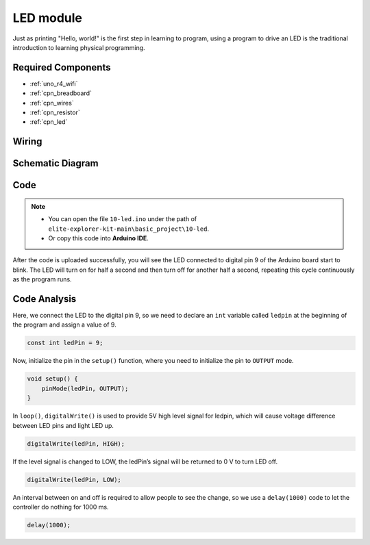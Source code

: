 .. _basic_led:

LED module
==========================

.. https://docs.sunfounder.com/projects/3in1-kit/en/latest/basic_project/ar_blinking_led.html#ar-blink

.. https://docs.sunfounder.com/projects/3in1-kit/en/latest/basic_project/ar_fading.html#ar-fading

Just as printing "Hello, world!" is the first step in learning to program, using a program to drive an LED is the traditional introduction to learning physical programming.

Required Components
-------------------------

* :ref:`uno_r4_wifi`
* :ref:`cpn_breadboard`
* :ref:`cpn_wires`
* :ref:`cpn_resistor`
* :ref:`cpn_led`


Wiring
----------------------

.. image:: img/10-led_bb.png
    :align: center
    :width: 70%


Schematic Diagram
-----------------------

.. image:: img/10_led_schematic.png
    :align: center
    :width: 80%


Code
---------------

.. note::

   * You can open the file ``10-led.ino`` under the path of ``elite-explorer-kit-main\basic_project\10-led``. 
   * Or copy this code into **Arduino IDE**.



.. raw:: html

    <iframe src=https://create.arduino.cc/editor/sunfounder01/2d23289e-ebd1-49e9-b11f-b1bbc1f192c1/preview?embed style="height:510px;width:100%;margin:10px 0" frameborder=0></iframe>


After the code is uploaded successfully, you will see the LED connected to digital pin 9 of the Arduino board start to blink. The LED will turn on for half a second and then turn off for another half a second, repeating this cycle continuously as the program runs.

Code Analysis
------------------------

Here, we connect the LED to the digital pin 9, so we need to declare an ``int`` variable called ``ledpin`` at the beginning of the program and assign a value of 9.

.. code-block:: arduino

    const int ledPin = 9;


Now, initialize the pin in the ``setup()`` function, where you need to initialize the pin to ``OUTPUT`` mode.

.. code-block:: arduino

    void setup() {
        pinMode(ledPin, OUTPUT);
    }

In ``loop()``, ``digitalWrite()`` is used to provide 5V high level signal for ledpin, which will cause voltage difference between LED pins and light LED up.

.. code-block:: arduino

    digitalWrite(ledPin, HIGH);

If the level signal is changed to LOW, the ledPin’s signal will be returned to 0 V to turn LED off.

.. code-block:: arduino

    digitalWrite(ledPin, LOW);


An interval between on and off is required to allow people to see the change, 
so we use a ``delay(1000)`` code to let the controller do nothing for 1000 ms.

.. code-block:: arduino

    delay(1000);   